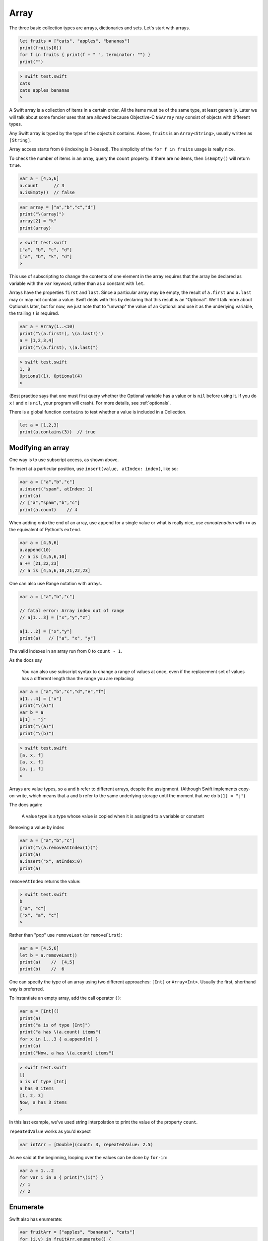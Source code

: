 .. _array:

#####
Array
#####

The three basic collection types are arrays, dictionaries and sets. Let's start with arrays.

.. sourcecode:: swift

    let fruits = ["cats", "apples", "bananas"]
    print(fruits[0])
    for f in fruits { print(f + " ", terminator: "") }
    print("")

.. sourcecode:: bash

    > swift test.swift 
    cats
    cats apples bananas  
    >

A Swift array is a collection of items in a certain order.  All the items must be of the same type, at least generally.  Later we will talk about some fancier uses that are allowed because Objective-C ``NSArray`` may consist of objects with different types.

Any Swift array is typed by the type of the objects it contains.  Above, ``fruits`` is an ``Array<String>``, usually written as ``[String]``.

Array access starts from ``0`` (indexing is 0-based).  The simplicity of the ``for f in fruits`` usage is really nice.

To check the number of items in an array, query the ``count`` property.  If there are no items, then ``isEmpty()`` will return ``true``.

.. sourcecode:: swift
    
    var a = [4,5,6]
    a.count      // 3
    a.isEmpty()  // false
    
.. sourcecode:: swift

    var array = ["a","b","c","d"]
    print("\(array)")
    array[2] = "k"
    print(array)
    
.. sourcecode:: bash

    > swift test.swift 
    ["a", "b", "c", "d"]
    ["a", "b", "k", "d"]
    >

This use of subscripting to change the contents of one element in the array requires that the array be declared as variable with the ``var`` keyword, rather than as a constant with ``let``.

Arrays have the properties ``first`` and ``last``.  Since a particular array may be empty, the result of ``a.first`` and ``a.last`` may or may not contain a value.  Swift deals with this by declaring that this result is an "Optional".  We'll talk more about Optionals later, but for now, we just note that to "unwrap" the value of an Optional and use it as the underlying variable, the trailing ``!`` is required.

.. sourcecode:: swift

    var a = Array(1..<10)
    print("\(a.first!), \(a.last!)")
    a = [1,2,3,4]
    print("\(a.first), \(a.last)")

.. sourcecode:: bash

    > swift test.swift
    1, 9
    Optional(1), Optional(4)
    >

(Best practice says that one must first query whether the Optional variable has a value or is ``nil`` before using it.  If you do ``x!`` and ``x`` is ``nil``, your program will crash).  For more details, see :ref:`optionals`.

There is a global function ``contains`` to test whether a value is included in a Collection.

.. sourcecode:: swift

    let a = [1,2,3]
    print(a.contains(3))  // true

------------------
Modifying an array
------------------

One way is to use subscript access, as shown above.
 
To insert at a particular position, use ``insert(value, atIndex: index)``, like so:

.. sourcecode:: swift

    var a = ["a","b","c"]
    a.insert("spam", atIndex: 1)
    print(a)
    // ["a","spam","b","c"]
    print(a.count)    // 4

When adding onto the end of an array, use ``append`` for a single value or what is really nice, use *concatenation* with ``+=`` as the equivalent of Python's ``extend``.

.. sourcecode:: swift

    var a = [4,5,6]
    a.append(10)
    // a is [4,5,6,10]
    a += [21,22,23]
    // a is [4,5,6,10,21,22,23]

One can also use Range notation with arrays.

.. sourcecode:: swift

    var a = ["a","b","c"]    

    // fatal error: Array index out of range
    // a[1...3] = ["x","y","z"]

    a[1...2] = ["x","y"]
    print(a)   // ["a", "x", "y"]
    

The valid indexes in an array run from 0 to ``count - 1``.

As the docs say

    You can also use subscript syntax to change a range of values at once, even if the replacement set of values has a different length than the range you are replacing:

.. sourcecode:: swift

    var a = ["a","b","c","d","e","f"]
    a[1...4] = ["x"]
    print("\(a)")
    var b = a
    b[1] = "j"
    print("\(a)")
    print("\(b)")
    
.. sourcecode:: bash

    > swift test.swift 
    [a, x, f]
    [a, x, f]
    [a, j, f]
    >
    
Arrays are value types, so ``a`` and ``b`` refer to different arrays, despite the assignment.  (Although Swift implements copy-on-write, which means that ``a`` and ``b`` refer to the same underlying storage until the moment that we do ``b[1] = "j"``)

The docs again:

    A value type is a type whose value is copied when it is assigned to a variable or constant

Removing a value by index

.. sourcecode:: swift

    var a = ["a","b","c"]
    print("\(a.removeAtIndex(1))")
    print(a)
    a.insert("x", atIndex:0)
    print(a)

``removeAtIndex`` returns the value:

.. sourcecode:: bash

    > swift test.swift 
    b
    ["a", "c"]
    ["x", "a", "c"]
    >
    
Rather than "pop" use ``removeLast`` (or ``removeFirst``):

.. sourcecode:: swift

    var a = [4,5,6]
    let b = a.removeLast()
    print(a)    //  [4,5]
    print(b)    //  6

One can specify the type of an array using two different approaches:  ``[Int]`` or ``Array<Int>``.  Usually the first, shorthand way is preferred.  

To instantiate an empty array, add the call operator ``()``:

.. sourcecode:: swift

    var a = [Int]()
    print(a)
    print("a is of type [Int]")
    print("a has \(a.count) items")
    for x in 1...3 { a.append(x) }
    print(a)
    print("Now, a has \(a.count) items")
    
.. sourcecode:: bash

    > swift test.swift 
    []
    a is of type [Int]
    a has 0 items
    [1, 2, 3]
    Now, a has 3 items
    >
    
In this last example, we've used string interpolation to print the value of the property ``count``.

``repeatedValue`` works as you'd expect

.. sourcecode:: swift

    var intArr = [Double](count: 3, repeatedValue: 2.5)
    
As we said at the beginning, looping over the values can be done by ``for-in``:

.. sourcecode:: swift

    var a = 1...2
    for var i in a { print("\(i)") }
    // 1
    // 2

---------
Enumerate
---------

Swift also has enumerate:

.. sourcecode:: swift

    var fruitArr = ["apples", "bananas", "cats"]
    for (i,v) in fruitArr.enumerate() {
        print("Item \(i + 1): \(v)")
    }
.. sourcecode:: bash

    > swift test.swift 
    Item 1: apples
    Item 2: bananas
    Item 3: cats
    >

A little functional programming:

.. sourcecode:: swift

    var a = Array(1...10)
    func isEven(i: Int) -> Bool {
       let x = i % 2
       return x == 0
    }
    print(a.filter(isEven))
    
.. sourcecode:: bash

    > .. code-block:: swift
    
    swift test.swift
    [2, 4, 6, 8, 10]
    >

------------------
List comprehension
------------------

List comprehension is not built-in to Swift, but the functional programming constructs make it fairly easy.  Here is an example with ``filter`` and a trailing closure.

http://stackoverflow.com/questions/24003584/list-comprehension-in-swift

.. sourcecode:: swift

    let evens = (1..<10).filter { $0 % 2 == 0 }
    print(evens)    // [2, 4, 6, 8]

------------------
Array Modification
------------------

If you pass an array to a function with the intention of modifying it, declare the array parameter as ``inout`` and pass ``&a`` to the function, like this:

.. sourcecode:: swift

    func pp (s: String, _ a: [Int]) {
        print("\(s):  \(a)")
    }

    func swap(inout a: [Int], _ i: Int, _ j: Int) {
        let tmp = a[i]
        a[i] = a[j]
        a[j] = tmp
    }

    func selection_sort(inout a: [Int]) {
        for i in 0...a.count - 2 {
            for j in i...a.count - 1 {
                if a[j] < a[i] {
                    swap(&a,i,j)
                }
            }
        }
    }

    var a = [32,7,100,29,55,3,19,82,23]
    pp("a: ", a)

    let b = a.sort { $0 < $1 }
    pp("b: ", b)

    pp("a: ", a)
    selection_sort(&a)
    pp("a: ", a)
      
.. sourcecode:: bash

    > swift test.swift 
    a: :  [32, 7, 100, 29, 55, 3, 19, 82, 23]
    b: :  [3, 7, 19, 23, 29, 32, 55, 82, 100]
    a: :  [32, 7, 100, 29, 55, 3, 19, 82, 23]
    a: :  [3, 7, 19, 23, 29, 32, 55, 82, 100]
    >

If you forget ``inout`` in the parameters, or ``&`` in the call, you used to get a funny error:

.. sourcecode:: bash

    > xcrun swift test.swift
    test.swift:8:5: error: '@lvalue $T8' is not identical to 'Int'
        a[i] = a[j]
        ^
    test.swift:9:5: error: '@lvalue $T5' is not identical to 'Int'
        a[j] = tmp
        ^
    >

But the compiler is new and improved, now it says:

.. sourcecode:: bash

    test.swift:28:16: error: passing value of type '[Int]' to an inout parameter requires explicit '&'
    selection_sort(a)
                   ^
                   &
    >

Here is another example, applying the Sieve of Eratosthenes to find prime numbers:

https://en.wikipedia.org/wiki/Sieve_of_Eratosthenes

We employ the (highly inefficient) function ``removeAtIndex`` modified to allow us to remove a particular value:

.. sourcecode:: swift

    func removeValue(inout a: [Int], _ v: Int) {
        for (i, item) in a.enumerate() {
            if item == v {
                a.removeAtIndex(i)
            }
            if item > v { break }
        }
    }

    let N = 51
    var a = Array(2..<N)
    var pL: [Int] = []
    while a.count != 0 {
        let p = a.first!
        removeValue(&a,p)
        pL.append(p)

        // the Sieve part, remove multiples of p
        if a.count == 0 { break }
        var n = p + p
        while n <= a.last! {
            removeValue(&a,n)
            n += p
        }
    }

    print(pL)

.. sourcecode:: bash

    > swift test.swift 
    [2, 3, 5, 7, 11, 13, 17, 19, 23, 29, 31, 37, 41, 43, 47]
    >

In the code above, we forcibly unwrap optionals twice.  But in each case, that is preceded by a test to ensure that the value will exist.